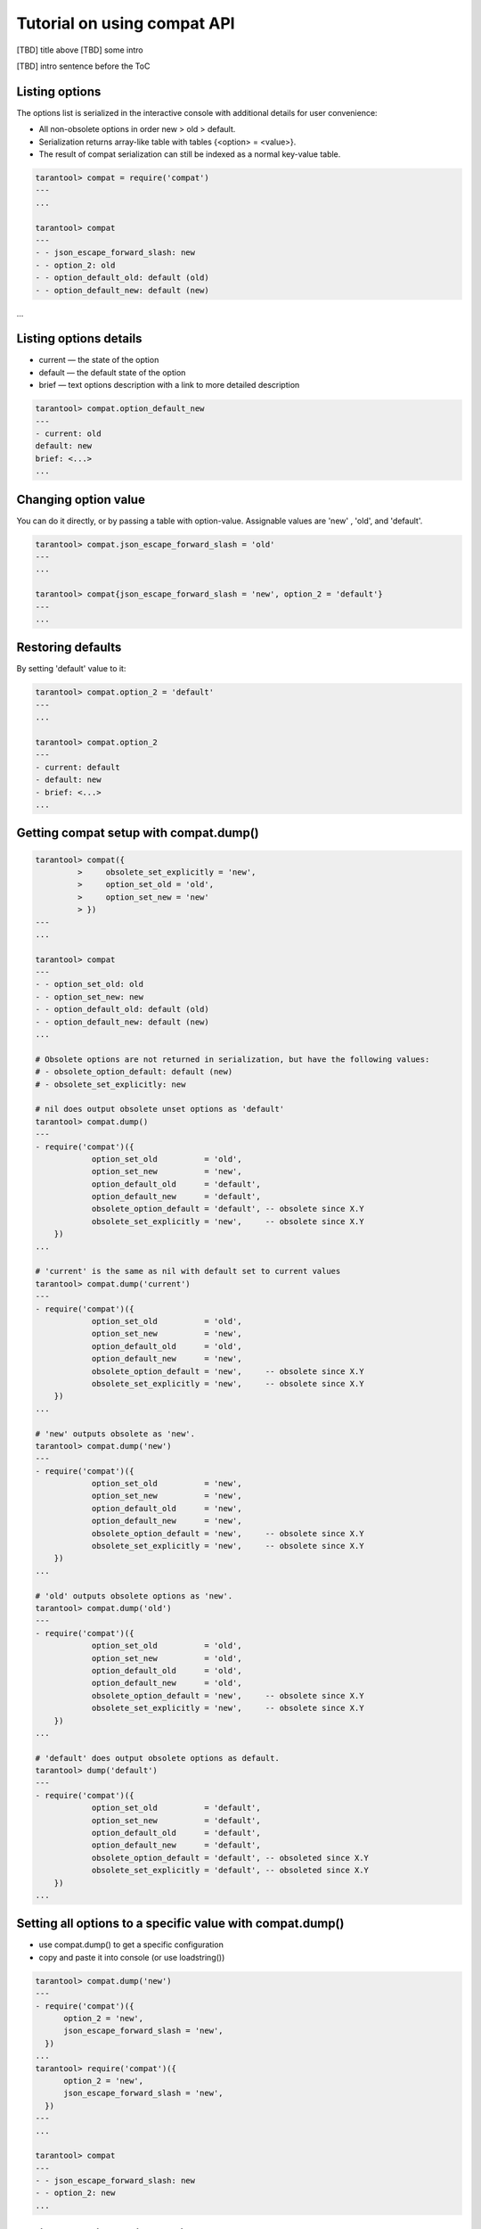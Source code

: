 .. _compat-tutorial:

Tutorial on using compat API
============================

[TBD] title above
[TBD] some intro

[TBD] intro sentence before the ToC

..  contents
    :local:

Listing options
---------------

The options list is serialized in the interactive console with additional details for user convenience:

*   All non-obsolete options in order new > old > default.

*   Serialization returns array-like table with tables {<option> = <value>}.

*   The result of compat serialization can still be indexed as a normal key-value table.

..  code-block:: lua

    tarantool> compat = require('compat')
    ---
    ...

    tarantool> compat
    ---
    - - json_escape_forward_slash: new
    - - option_2: old
    - - option_default_old: default (old)
    - - option_default_new: default (new)
...

Listing options details
-----------------------

*   current — the state of the option
*   default — the default state of the option
*   brief — text options description with a link to more detailed description

..  code-block:: lua

    tarantool> compat.option_default_new
    ---
    - current: old
    default: new
    brief: <...>
    ...

Changing option value
---------------------

You can do it directly, or by passing a table with option-value.
Assignable values are 'new' , 'old', and 'default'.

..  code-block:: lua

    tarantool> compat.json_escape_forward_slash = 'old'
    ---
    ...

    tarantool> compat{json_escape_forward_slash = 'new', option_2 = 'default'}
    ---
    ...

Restoring defaults
------------------

By setting 'default' value to it:

..  code-block:: lua

    tarantool> compat.option_2 = 'default'
    ---
    ...

    tarantool> compat.option_2
    ---
    - current: default
    - default: new
    - brief: <...>
    ...

Getting compat setup with compat.dump()
---------------------------------------

..  code-block:: lua

    tarantool> compat({
             >     obsolete_set_explicitly = 'new',
             >     option_set_old = 'old',
             >     option_set_new = 'new'
             > })
    ---
    ...

    tarantool> compat
    ---
    - - option_set_old: old
    - - option_set_new: new
    - - option_default_old: default (old)
    - - option_default_new: default (new)
    ...

    # Obsolete options are not returned in serialization, but have the following values:
    # - obsolete_option_default: default (new)
    # - obsolete_set_explicitly: new

    # nil does output obsolete unset options as 'default'
    tarantool> compat.dump()
    ---
    - require('compat')({
                option_set_old          = 'old',
                option_set_new          = 'new',
                option_default_old      = 'default',
                option_default_new      = 'default',
                obsolete_option_default = 'default', -- obsolete since X.Y
                obsolete_set_explicitly = 'new',     -- obsolete since X.Y
        })
    ...

    # 'current' is the same as nil with default set to current values
    tarantool> compat.dump('current')
    ---
    - require('compat')({
                option_set_old          = 'old',
                option_set_new          = 'new',
                option_default_old      = 'old',
                option_default_new      = 'new',
                obsolete_option_default = 'new',     -- obsolete since X.Y
                obsolete_set_explicitly = 'new',     -- obsolete since X.Y
        })
    ...

    # 'new' outputs obsolete as 'new'.
    tarantool> compat.dump('new')
    ---
    - require('compat')({
                option_set_old          = 'new',
                option_set_new          = 'new',
                option_default_old      = 'new',
                option_default_new      = 'new',
                obsolete_option_default = 'new',     -- obsolete since X.Y
                obsolete_set_explicitly = 'new',     -- obsolete since X.Y
        })
    ...

    # 'old' outputs obsolete options as 'new'.
    tarantool> compat.dump('old')
    ---
    - require('compat')({
                option_set_old          = 'old',
                option_set_new          = 'old',
                option_default_old      = 'old',
                option_default_new      = 'old',
                obsolete_option_default = 'new',     -- obsolete since X.Y
                obsolete_set_explicitly = 'new',     -- obsolete since X.Y
        })
    ...

    # 'default' does output obsolete options as default.
    tarantool> dump('default')
    ---
    - require('compat')({
                option_set_old          = 'default',
                option_set_new          = 'default',
                option_default_old      = 'default',
                option_default_new      = 'default',
                obsolete_option_default = 'default', -- obsoleted since X.Y
                obsolete_set_explicitly = 'default', -- obsoleted since X.Y
        })
    ...

Setting all options to a specific value with compat.dump()
----------------------------------------------------------

*   use compat.dump() to get a specific configuration

*   copy and paste it into console (or use loadstring())

..  code-block:: lua

    tarantool> compat.dump('new')
    ---
    - require('compat')({
          option_2 = 'new',
          json_escape_forward_slash = 'new',
      })
    ...
    tarantool> require('compat')({
          option_2 = 'new',
          json_escape_forward_slash = 'new',
      })
    ---
    ...

    tarantool> compat
    ---
    - - json_escape_forward_slash: new
    - - option_2: new
    ...

Adding an option during runtime
-------------------------------

User must provide a table with:

*   name (string)
*   default (’new’ / ’old’)
*   brief (explanation of the option, can be multiline string)
*   obsolete (’X.Y’ / nil) — tarantool version that marked option as obsolete. When nil, option is treated as non-obsolete)
*   action function (argument - boolean is_new, changes the behavior accordingly)
*   run_action_now (true / false / nil) if add_options should run action afterwards, false by default

Option hot reload:

You can change an existing option in runtime using add_option(), it will update all the fields but keep currently selected behavior if any.
The new action will be called afterwards.

..  code-block:: lua

    tarantool> compat.add_option{
                     name = 'option_4',
                     default = 'new',
                     brief = "<...>",
                     obsolete = nil,          -- you can explicitly mark the option as non-obsolete
                     action = function(is_new)
                          print(("option_4 action was called with is_new = %s!"):format(is_new))
                     end,
                     run_action_now = true
               }
    option_4 postaction was called with is_new = true!
    ---
    ...

    tarantool> compat.add_option{             -- hot reload of option_4
                     name = 'option_4',
                     default = 'old',         -- different default
                     brief = "<...>",
                     action = function(is_new)
                          print(("new option_4 action was called with is_new = %s!"):format(is_new))
                     end
               }
    ---
    ...         -- action is not called by default
